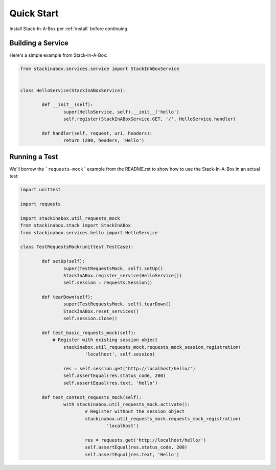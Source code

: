 .. _quickstart:

Quick Start
===========

Install Stack-In-A-Box per :ref:`install` before continuing.

Building a Service
------------------

Here's a simple example from Stack-In-A-Box:

.. code:: python

	from stackinabox.services.service import StackInABoxService


	class HelloService(StackInABoxService):

		def __init__(self):
			super(HelloService, self).__init__('hello')
			self.register(StackInABoxService.GET, '/', HelloService.handler)

		def handler(self, request, uri, headers):
			return (200, headers, 'Hello')

Running a Test
--------------

We'll borrow the ```requests-mock``` example from the README.rst to show how to use the Stack-In-A-Box
in an actual test:

.. code-block:: python

	import unittest

	import requests

	import stackinabox.util_requests_mock
	from stackinabox.stack import StackInABox
	from stackinabox.services.hello import HelloService

	class TestRequestsMock(unittest.TestCase):

		def setUp(self):
			super(TestRequestsMock, self).setUp()
			StackInABox.register_service(HelloService())
			self.session = requests.Session()

		def tearDown(self):
			super(TestRequestsMock, self).tearDown()
			StackInABox.reset_services()
			self.session.close()

		def test_basic_requests_mock(self):
		    # Register with existing session object
			stackinabox.util_requests_mock.requests_mock_session_registration(
				'localhost', self.session)

			res = self.session.get('http://localhost/hello/')
			self.assertEqual(res.status_code, 200)
			self.assertEqual(res.text, 'Hello')

		def test_context_requests_mock(self):
			with stackinabox.util_requests_mock.activate():
				# Register without the session object
				stackinabox.util_requests_mock.requests_mock_registration(
					'localhost')

				res = requests.get('http://localhost/hello/')
				self.assertEqual(res.status_code, 200)
				self.assertEqual(res.text, 'Hello')
